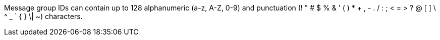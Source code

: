 
// tag::msgGroupId[]
Message group IDs can contain up to 128 alphanumeric (a-z, A-Z, 0-9) and punctuation (! " # $ % & ' ( ) * + , - . / : ; < = > ? @ [ ] \ ^ _ ` { } \| ~) characters.
// end::msgGroupId[]
